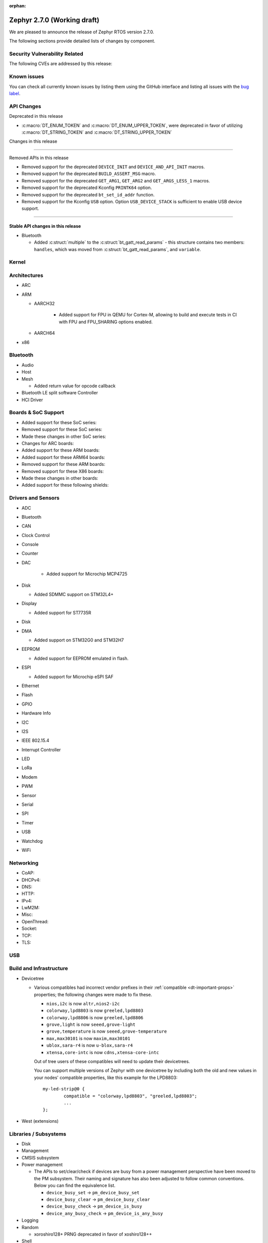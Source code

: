 :orphan:

.. _zephyr_2.7:

Zephyr 2.7.0 (Working draft)
############################

We are pleased to announce the release of Zephyr RTOS version 2.7.0.



The following sections provide detailed lists of changes by component.

Security Vulnerability Related
******************************

The following CVEs are addressed by this release:


Known issues
************

You can check all currently known issues by listing them using the GitHub
interface and listing all issues with the `bug label
<https://github.com/zephyrproject-rtos/zephyr/issues?q=is%3Aissue+is%3Aopen+label%3Abug>`_.

API Changes
***********

Deprecated in this release

* :c:macro:`DT_ENUM_TOKEN` and :c:macro:`DT_ENUM_UPPER_TOKEN`,
  were deprecated in favor of utilizing
  :c:macro:`DT_STRING_TOKEN` and :c:macro:`DT_STRING_UPPER_TOKEN`

Changes in this release

==========================

Removed APIs in this release

* Removed support for the deprecated ``DEVICE_INIT`` and ``DEVICE_AND_API_INIT`` macros.
* Removed support for the deprecated ``BUILD_ASSERT_MSG`` macro.
* Removed support for the deprecated ``GET_ARG1``, ``GET_ARG2`` and ``GET_ARGS_LESS_1`` macros.
* Removed support for the deprecated Kconfig ``PRINTK64`` option.
* Removed support for the deprecated ``bt_set_id_addr`` function.
* Removed support for the Kconfig ``USB`` option. Option ``USB_DEVICE_STACK``
  is sufficient to enable USB device support.

============================

Stable API changes in this release
==================================

* Bluetooth

  * Added :c:struct:`multiple` to the :c:struct:`bt_gatt_read_params` - this
    structure contains two members: ``handles``, which was moved from
    :c:struct:`bt_gatt_read_params`, and ``variable``.

Kernel
******


Architectures
*************

* ARC


* ARM

  * AARCH32

     * Added support for FPU in QEMU for Cortex-M, allowing to build and execute
       tests in CI with FPU and FPU_SHARING options enabled.


  * AARCH64


* x86


Bluetooth
*********

* Audio

* Host

* Mesh

  * Added return value for opcode callback

* Bluetooth LE split software Controller

* HCI Driver

Boards & SoC Support
********************

* Added support for these SoC series:


* Removed support for these SoC series:


* Made these changes in other SoC series:


* Changes for ARC boards:


* Added support for these ARM boards:


* Added support for these ARM64 boards:


* Removed support for these ARM boards:


* Removed support for these X86 boards:


* Made these changes in other boards:


* Added support for these following shields:


Drivers and Sensors
*******************

* ADC


* Bluetooth


* CAN


* Clock Control


* Console


* Counter


* DAC

   * Added support for Microchip MCP4725

* Disk

  * Added SDMMC support on STM32L4+

* Display

  * Added support for ST7735R

* Disk


* DMA

  * Added support on STM32G0 and STM32H7

* EEPROM

  * Added support for EEPROM emulated in flash.

* ESPI

  * Added support for Microchip eSPI SAF

* Ethernet


* Flash


* GPIO


* Hardware Info


* I2C


* I2S


* IEEE 802.15.4


* Interrupt Controller


* LED


* LoRa


* Modem


* PWM


* Sensor


* Serial


* SPI


* Timer


* USB


* Watchdog


* WiFi


Networking
**********

* CoAP:


* DHCPv4:


* DNS:


* HTTP:


* IPv4:


* LwM2M:


* Misc:


* OpenThread:


* Socket:


* TCP:


* TLS:


USB
***


Build and Infrastructure
************************


* Devicetree

  * Various compatibles had incorrect vendor prefixes in their :ref:`compatible
    <dt-important-props>` properties; the following changes were made to fix
    these.

    * ``nios,i2c`` is now ``altr,nios2-i2c``
    * ``colorway,lpd8803`` is now ``greeled,lpd8803``
    * ``colorway,lpd8806`` is now ``greeled,lpd8806``
    * ``grove,light`` is now ``seeed,grove-light``
    * ``grove,temperature`` is now ``seeed,grove-temperature``
    * ``max,max30101`` is now ``maxim,max30101``
    * ``ublox,sara-r4`` is now ``u-blox,sara-r4``
    * ``xtensa,core-intc`` is now ``cdns,xtensa-core-intc``

    Out of tree users of these compatibles will need to update their
    devicetrees.

    You can support multiple versions of Zephyr with one devicetree by
    including both the old and new values in your nodes' compatible properties,
    like this example for the LPD8803::

        my-led-strip@0 {
                compatible = "colorway,lpd8803", "greeled,lpd8803";
                ...
        };

* West (extensions)


Libraries / Subsystems
**********************

* Disk


* Management


* CMSIS subsystem


* Power management

  * The APIs to set/clear/check if devices are busy from a power management
    perspective have been moved to the PM subsystem. Their naming and signature
    has also been adjusted to follow common conventions. Below you can find the
    equivalence list.

    * ``device_busy_set`` -> ``pm_device_busy_set``
    * ``device_busy_clear`` -> ``pm_device_busy_clear``
    * ``device_busy_check`` -> ``pm_device_is_busy``
    * ``device_any_busy_check`` -> ``pm_device_is_any_busy``

* Logging


* Random

  * xoroshiro128+ PRNG deprecated in favor of xoshiro128++

* Shell


* Storage


* Task Watchdog


* Tracing


* Debug

* OS


HALs
****

* HALs are now moved out of the main tree as external modules and reside in
  their own standalone repositories.


Trusted Firmware-m
******************

* Renamed psa_level_1 sample to psa_crypto. Extended the use of the PSA Cryptography
  1.0 API in the sample code to demonstrate additional crypto functionality.
* Added a new sample to showcase the PSA Protecter Storage service.

Documentation
*************

* Kconfig options need to be referenced using the ``:kconfig:`` Sphinx role.
  Previous to this change, ``:option:`` was used for this purpose.
* Doxygen alias ``@config{}`` has been deprecated in favor of ``@kconfig{}``.

Tests and Samples
*****************


Issue Related Items
*******************

These GitHub issues were addressed since the previous 2.6.0 tagged
release:
